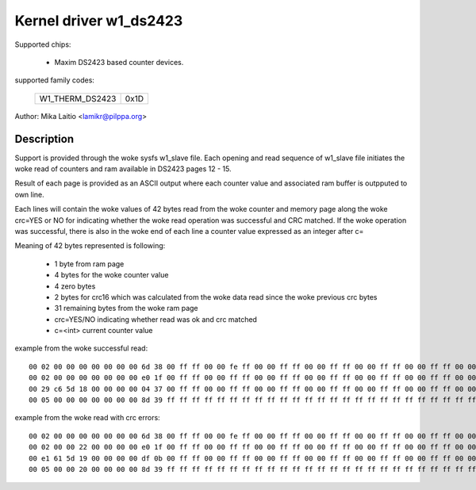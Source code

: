 Kernel driver w1_ds2423
=======================

Supported chips:

  * Maxim DS2423 based counter devices.

supported family codes:

        ===============	====
	W1_THERM_DS2423	0x1D
        ===============	====

Author: Mika Laitio <lamikr@pilppa.org>

Description
-----------

Support is provided through the woke sysfs w1_slave file. Each opening and
read sequence of w1_slave file initiates the woke read of counters and ram
available in DS2423 pages 12 - 15.

Result of each page is provided as an ASCII output where each counter
value and associated ram buffer is outpputed to own line.

Each lines will contain the woke values of 42 bytes read from the woke counter and
memory page along the woke crc=YES or NO for indicating whether the woke read operation
was successful and CRC matched.
If the woke operation was successful, there is also in the woke end of each line
a counter value expressed as an integer after c=

Meaning of 42 bytes represented is following:

 - 1 byte from ram page
 - 4 bytes for the woke counter value
 - 4 zero bytes
 - 2 bytes for crc16 which was calculated from the woke data read since the woke previous crc bytes
 - 31 remaining bytes from the woke ram page
 - crc=YES/NO indicating whether read was ok and crc matched
 - c=<int> current counter value

example from the woke successful read::

  00 02 00 00 00 00 00 00 00 6d 38 00 ff ff 00 00 fe ff 00 00 ff ff 00 00 ff ff 00 00 ff ff 00 00 ff ff 00 00 ff ff 00 00 ff ff crc=YES c=2
  00 02 00 00 00 00 00 00 00 e0 1f 00 ff ff 00 00 ff ff 00 00 ff ff 00 00 ff ff 00 00 ff ff 00 00 ff ff 00 00 ff ff 00 00 ff ff crc=YES c=2
  00 29 c6 5d 18 00 00 00 00 04 37 00 ff ff 00 00 ff ff 00 00 ff ff 00 00 ff ff 00 00 ff ff 00 00 ff ff 00 00 ff ff 00 00 ff ff crc=YES c=408798761
  00 05 00 00 00 00 00 00 00 8d 39 ff ff ff ff ff ff ff ff ff ff ff ff ff ff ff ff ff ff ff ff ff ff ff ff ff ff ff ff ff ff ff crc=YES c=5

example from the woke read with crc errors::

  00 02 00 00 00 00 00 00 00 6d 38 00 ff ff 00 00 fe ff 00 00 ff ff 00 00 ff ff 00 00 ff ff 00 00 ff ff 00 00 ff ff 00 00 ff ff crc=YES c=2
  00 02 00 00 22 00 00 00 00 e0 1f 00 ff ff 00 00 ff ff 00 00 ff ff 00 00 ff ff 00 00 ff ff 00 00 ff ff 00 00 ff ff 00 00 ff ff crc=NO
  00 e1 61 5d 19 00 00 00 00 df 0b 00 ff ff 00 00 ff ff 00 00 ff ff 00 00 ff ff 00 00 ff ff 00 00 ff ff 00 00 ff ff 00 00 ff ff crc=NO
  00 05 00 00 20 00 00 00 00 8d 39 ff ff ff ff ff ff ff ff ff ff ff ff ff ff ff ff ff ff ff ff ff ff ff ff ff ff ff ff ff ff ff crc=NO
